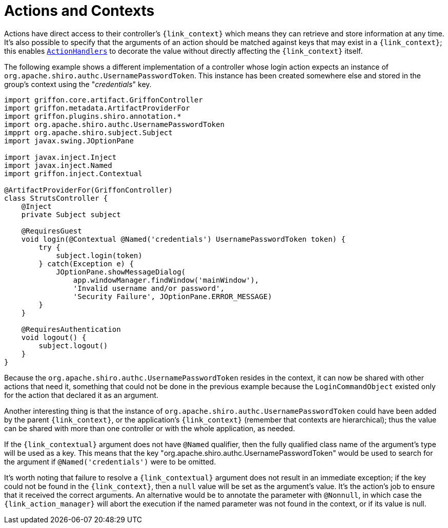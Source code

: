 
[[_controllers_context]]
= Actions and Contexts

Actions have direct access to their controller's `{link_context}` which means they can retrieve and store information
at any time. It's also possible to specify that the arguments of an action should be matched against keys that may
exist in a `{link_context}`; this enables `<<_controllers_action_handlers,ActionHandlers>>` to decorate the value
without directly affecting the `{link_context}` itself.

The following example shows a different implementation of a controller whose login action expects an instance of
`org.apache.shiro.authc.UsernamePasswordToken`. This instance has been created somewhere else and stored in the group's
context using the "_credentials_" key.

[source,groovy,linenums,options="nowrap"]
----
import griffon.core.artifact.GriffonController
import griffon.metadata.ArtifactProviderFor
import griffon.plugins.shiro.annotation.*
import org.apache.shiro.authc.UsernamePasswordToken
impprt org.apache.shiro.subject.Subject
import javax.swing.JOptionPane

import javax.inject.Inject
import javax.inject.Named
import griffon.inject.Contextual

@ArtifactProviderFor(GriffonController)
class StrutsController {
    @Inject
    private Subject subject

    @RequiresGuest
    void login(@Contextual @Named('credentials') UsernamePasswordToken token) {
        try {
            subject.login(token)
        } catch(Exception e) {
            JOptionPane.showMessageDialog(
                app.windowManager.findWindow('mainWindow'),
                'Invalid username and/or password',
                'Security Failure', JOptionPane.ERROR_MESSAGE)
        }
    }

    @RequiresAuthentication
    void logout() {
        subject.logout()
    }
}
----

Because the `org.apache.shiro.authc.UsernamePasswordToken` resides in the context, it can now be shared with other
actions that need it, something that could not be done in the previous example because the `LoginCommandObject` existed
only for the action that declared it as an argument.

Another interesting thing is that the instance of `org.apache.shiro.authc.UsernamePasswordToken` could have been added
by the parent `{link_context}`, or the application's `{link_context}` (remember that contexts are hierarchical); thus
the value can be shared with more than one controller or with the whole application, as needed.

If the `{link_contextual}` argument does not have `@Named` qualifier, then the fully qualified class name of the argument's
type will be used as a key. This means that the key "org.apache.shiro.authc.UsernamePasswordToken" would be used to
search for the argument if `@Named('credentials')` were to be omitted.

It's worth noting that failure to resolve a `{link_contextual}` argument does not result in an immediate exception; if the key
could not be found in the `{link_context}`, then a `null` value will be set as the argument's value. It's the action's
job to ensure that it received the correct arguments. An alternative would be to annotate the parameter with `@Nonnull`,
in which case the `{link_action_manager}` will abort the execution if the named parameter was not found in the context, or if
its value is null.

